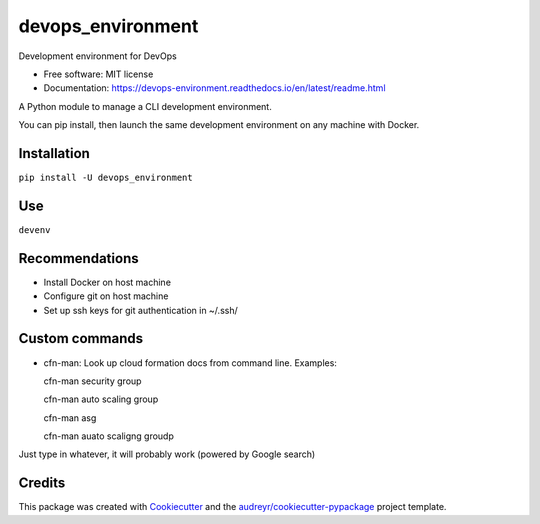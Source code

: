==================
devops_environment
==================


.. image:: https://img.shields.io/pypi/v/devops_environment.svg
        :target: https://pypi.python.org/pypi/devops_environment

.. image:: https://img.shields.io/travis/sjmiller609/devops_environment.svg
        :target: https://travis-ci.org/sjmiller609/devops_environment

.. image:: https://readthedocs.org/projects/devops-environment/badge/?version=latest
        :target: https://devops-environment.readthedocs.io/en/latest/?badge=latest
        :alt: Documentation Status



Development environment for DevOps


* Free software: MIT license
* Documentation: https://devops-environment.readthedocs.io/en/latest/readme.html

A Python module to manage a CLI development environment.

You can pip install, then launch the same development environment on any machine with Docker.

Installation
------------

``pip install -U devops_environment``

Use
---

``devenv``

Recommendations
---------------

- Install Docker on host machine
- Configure git on host machine
- Set up ssh keys for git authentication in ~/.ssh/

Custom commands
---------------

- cfn-man: Look up cloud formation docs from command line. Examples::

  cfn-man security group

  cfn-man auto scaling group

  cfn-man asg

  cfn-man auato scaligng groudp

Just type in whatever, it will probably work (powered by Google search)

Credits
-------

This package was created with Cookiecutter_ and the `audreyr/cookiecutter-pypackage`_ project template.

.. _Cookiecutter: https://github.com/audreyr/cookiecutter
.. _`audreyr/cookiecutter-pypackage`: https://github.com/audreyr/cookiecutter-pypackage
